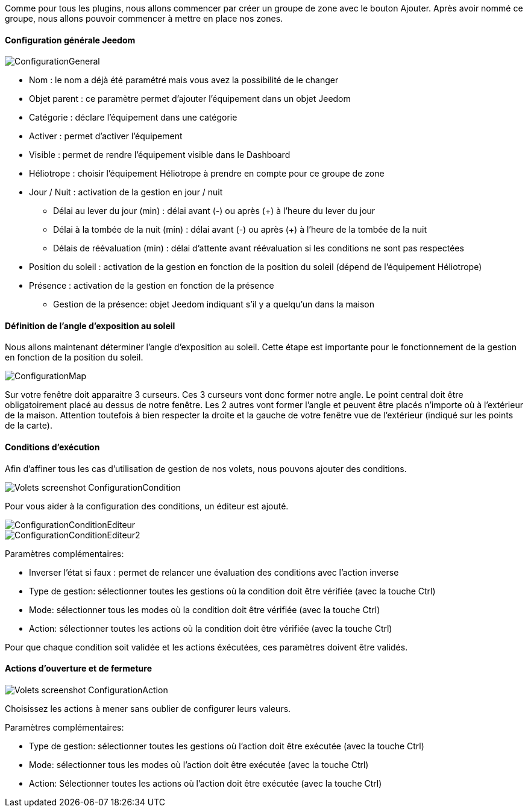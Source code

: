 Comme pour tous les plugins, nous allons commencer par créer un groupe de zone avec le bouton Ajouter.
Après avoir nommé ce groupe, nous allons pouvoir commencer à mettre en place nos zones.

==== Configuration générale Jeedom

image::../images/ConfigurationGeneral.jpg[]
* Nom : le nom a déjà été paramétré mais vous avez la possibilité de le changer
* Objet parent : ce paramètre permet d'ajouter l'équipement dans un objet Jeedom
* Catégorie : déclare l'équipement dans une catégorie
* Activer : permet d'activer l'équipement
* Visible : permet de rendre l'équipement visible dans le Dashboard
* Héliotrope : choisir l'équipement Héliotrope à prendre en compte pour ce groupe de zone
* Jour / Nuit : activation de la gestion en jour / nuit
** Délai au lever du jour (min) : délai avant (-) ou après (+) à l'heure du lever du jour
** Délai à la tombée de la nuit (min) : délai avant (-) ou après (+) à l'heure de la tombée de la nuit
** Délais de réévaluation (min) : délai d'attente avant réévaluation si les conditions ne sont pas respectées
* Position du soleil : activation de la gestion en fonction de la position du soleil (dépend de l'équipement Héliotrope)
* Présence : activation de la gestion en fonction de la présence
** Gestion de la présence: objet Jeedom indiquant s'il y a quelqu'un dans la maison

==== Définition de l'angle d'exposition au soleil 
Nous allons maintenant déterminer l'angle d'exposition au soleil.
Cette étape est importante pour le fonctionnement de la gestion en fonction de la position du soleil.

image::../images/ConfigurationMap.jpg[]
Sur votre fenêtre doit apparaitre 3 curseurs. 
Ces 3 curseurs vont donc former notre angle. 
Le point central doit être obligatoirement placé au dessus de notre fenêtre. 
Les 2 autres vont former l'angle et peuvent être placés n'importe où à l'extérieur de la maison. 
Attention toutefois à bien respecter la droite et la gauche de votre fenêtre vue de l'extérieur (indiqué sur les points de la carte).

==== Conditions d'exécution
Afin d'affiner tous les cas d'utilisation de gestion de nos volets, nous pouvons ajouter des conditions.

image::../images/Volets_screenshot_ConfigurationCondition.jpg[]

Pour vous aider à la configuration des conditions, un éditeur est ajouté.

image::../images/ConfigurationConditionEditeur.jpg[]
image::../images/ConfigurationConditionEditeur2.jpg[]

Paramètres complémentaires:

* Inverser l'état si faux : permet de relancer une évaluation des conditions avec l'action inverse
* Type de gestion: sélectionner toutes les gestions où la condition doit être vérifiée (avec la touche Ctrl)
* Mode: sélectionner tous les modes où la condition doit être vérifiée (avec la touche Ctrl)
* Action: sélectionner toutes les actions où la condition doit être vérifiée (avec la touche Ctrl)

Pour que chaque condition soit validée et les actions éxécutées, ces paramètres doivent être validés.

==== Actions d'ouverture et de fermeture

image::../images/Volets_screenshot_ConfigurationAction.jpg[]
Choisissez les actions à mener sans oublier de configurer leurs valeurs.

Paramètres complémentaires:

* Type de gestion: sélectionner toutes les gestions où l'action doit être exécutée (avec la touche Ctrl)
* Mode: sélectionner tous les modes où l'action doit être exécutée (avec la touche Ctrl)
* Action: Sélectionner toutes les actions où l'action doit être exécutée (avec la touche Ctrl)